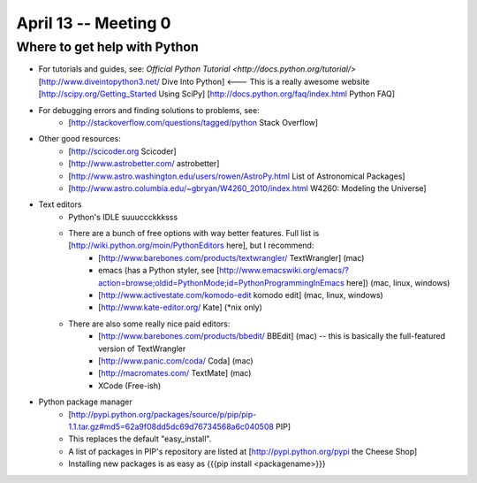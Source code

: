 =========================
April 13 -- Meeting 0
=========================

-----------------------------
Where to get help with Python
-----------------------------
*   For tutorials and guides, see:
    `Official Python Tutorial <http://docs.python.org/tutorial/>` 
    [http://www.diveintopython3.net/ Dive Into Python] <--- This is a really awesome website
    [http://scipy.org/Getting_Started Using SciPy]
    [http://docs.python.org/faq/index.html Python FAQ]
* For debugging errors and finding solutions to problems, see:
    * [http://stackoverflow.com/questions/tagged/python Stack Overflow]
* Other good resources:
    * [http://scicoder.org Scicoder]
    * [http://www.astrobetter.com/ astrobetter]
    * [http://www.astro.washington.edu/users/rowen/AstroPy.html List of Astronomical Packages]
    * [http://www.astro.columbia.edu/~gbryan/W4260_2010/index.html W4260: Modeling the Universe]
        
* Text editors
    * Python's IDLE suuuccckkksss
    * There are a bunch of free options with way better features. Full list is [http://wiki.python.org/moin/PythonEditors here], but I recommend:
        * [http://www.barebones.com/products/textwrangler/ TextWrangler] (mac)
        * emacs (has a Python styler, see [http://www.emacswiki.org/emacs/?action=browse;oldid=PythonMode;id=PythonProgrammingInEmacs here]) (mac, linux, windows)
        * [http://www.activestate.com/komodo-edit komodo edit] (mac, linux, windows)
        * [http://www.kate-editor.org/ Kate] (*nix only)
    * There are also some really nice paid editors:
        * [http://www.barebones.com/products/bbedit/ BBEdit] (mac) -- this is basically the full-featured version of TextWrangler
        * [http://www.panic.com/coda/ Coda] (mac) 
        * [http://macromates.com/ TextMate] (mac)
        * XCode (Free-ish)
* Python package manager
    * [http://pypi.python.org/packages/source/p/pip/pip-1.1.tar.gz#md5=62a9f08dd5dc69d76734568a6c040508 PIP]
    * This replaces the default "easy_install". 
    * A list of packages in PIP's repository are listed at [http://pypi.python.org/pypi the Cheese Shop]
    * Installing new packages is as easy as {{{pip install <packagename>}}}